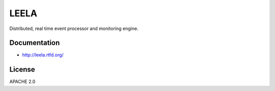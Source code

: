 =======
 LEELA
=======

Distributed, real time event processor and monitoring engine.

Documentation
=============

* http://leela.rtfd.org/

License
=======

APACHE 2.0
